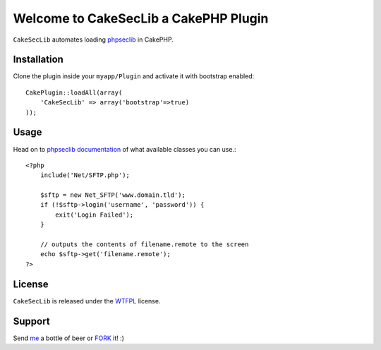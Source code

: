 =================================================
Welcome to CakeSecLib a CakePHP Plugin
=================================================

``CakeSecLib`` automates loading phpseclib_ in CakePHP.

Installation
--------------

Clone the plugin inside your ``myapp/Plugin`` and activate it with bootstrap enabled::

    CakePlugin::loadAll(array(
        'CakeSecLib' => array('bootstrap'=>true)
    ));

Usage
--------------

Head on to phpseclib_ documentation_ of what available classes you can use.::
    
    <?php
        include('Net/SFTP.php');

        $sftp = new Net_SFTP('www.domain.tld');
        if (!$sftp->login('username', 'password')) {
            exit('Login Failed');
        }

        // outputs the contents of filename.remote to the screen
        echo $sftp->get('filename.remote');
    ?>

License
-------

``CakeSecLib`` is released under the WTFPL_ license.

Support
-----------------

Send me_ a bottle of beer or FORK_ it! :) 

.. _WTFPL: http://sam.zoy.org/wtfpl/
.. _me: dado@neseapl.com
.. _FORK: http://202.172.229.26/rhodecode/CakeSecLib/fork
.. _phpseclib: https://github.com/pyodor/phpseclib
.. _documentation: http://phpseclib.sourceforge.net/

